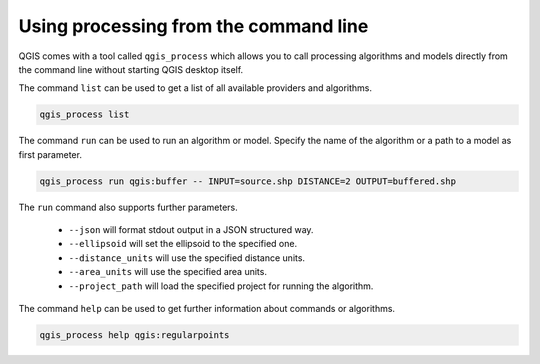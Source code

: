 .. _processing_standalone:

Using processing from the command line
======================================

.. only:: html

   .. contents::
      :local:

QGIS comes with a tool called ``qgis_process`` which allows you to call
processing algorithms and models directly from the command line without starting
QGIS desktop itself.

The command ``list`` can be used to get a list of all available providers
and algorithms.

.. code-block:: bash

   qgis_process list

The command ``run`` can be used to run an algorithm or model.
Specify the name of the algorithm or a path to a model as first parameter.

.. code-block:: bash

   qgis_process run qgis:buffer -- INPUT=source.shp DISTANCE=2 OUTPUT=buffered.shp

The ``run`` command also supports further parameters.

 - ``--json`` will format stdout output in a JSON structured way.
 - ``--ellipsoid`` will set the ellipsoid to the specified one.
 - ``--distance_units`` will use the specified distance units.
 - ``--area_units`` will use the specified area units.
 - ``--project_path`` will load the specified project for running the algorithm.

The command ``help`` can be used to get further information about commands or algorithms.

.. code-block:: bash

   qgis_process help qgis:regularpoints
